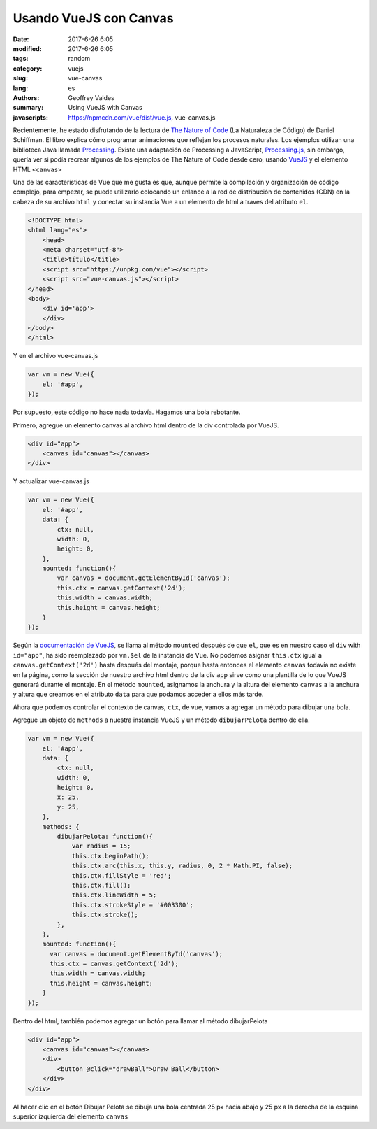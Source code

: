 Usando VueJS con Canvas
#######################

:date: 2017-6-26 6:05
:modified: 2017-6-26 6:05
:tags: random
:category: vuejs
:slug: vue-canvas
:lang: es
:authors: Geoffrey Valdes
:summary: Using VueJS with Canvas
:javascripts: https://npmcdn.com/vue/dist/vue.js, vue-canvas.js

Recientemente, he estado disfrutando de la lectura de `The Nature of Code <http://natureofcode.com/book/>`_ (La Naturaleza de Código) de Daniel Schiffman.  El libro explica cómo programar animaciones que reflejan los procesos naturales.  Los ejemplos utilizan una biblioteca Java llamada `Processing <https://processing.org/>`_.   Existe una adaptación de Processing a JavaScript, `Processing.js <http://processingjs.org/>`_, sin embargo, quería ver si podía recrear algunos de los ejemplos de The Nature of Code desde cero, usando `VueJS <https://vuejs.org/>`_ y el elemento HTML ``<canvas>`` 

Una de las características de Vue que me gusta es que, aunque permite la compilación y organización de código complejo, para empezar, se puede utilizarlo colocando un enlance a la red de distribución de contenidos (CDN) en la cabeza de su archivo ``html`` y conectar su instancia Vue a un elemento de html a traves del atributo ``el``.

.. code-block:: none

    <!DOCTYPE html>
    <html lang="es">
        <head>
        <meta charset="utf-8">
        <title>título</title>
        <script src="https://unpkg.com/vue"></script>
        <script src="vue-canvas.js"></script>
    </head>
    <body>
        <div id='app'>
        </div>
    </body>
    </html>

Y en el archivo vue-canvas.js

.. code-block:: javascript

    var vm = new Vue({
        el: '#app',
    });


Por supuesto, este código no hace nada todavía.  Hagamos una bola rebotante.

Primero, agregue un elemento canvas al archivo html dentro de la div controlada por VueJS.

.. code-block:: none

    <div id="app">
        <canvas id="canvas"></canvas>
    </div>

Y actualizar vue-canvas.js

.. code-block:: javascript

    var vm = new Vue({
        el: '#app',
        data: {
            ctx: null,
            width: 0,
            height: 0,
        },
        mounted: function(){
            var canvas = document.getElementById('canvas');
            this.ctx = canvas.getContext('2d');
            this.width = canvas.width;
            this.height = canvas.height;
        }
    });

Según la `documentación de VueJS <https://vuejs.org/v2/api/#mounted>`_, se llama al método ``mounted`` después de que ``el``, que es en nuestro caso el ``div`` with ``id="app"``, ha sido reemplazado por ``vm.$el``  de la instancia de Vue.  No podemos 
asignar ``this.ctx`` igual a ``canvas.getContext('2d')`` hasta después del montaje, porque hasta entonces el elemento ``canvas`` todavía no existe en la página, como la sección de nuestro archivo html dentro de la div ``app`` sirve como una plantilla de lo que VueJS generará durante el montaje.  En el método ``mounted``, asignamos la anchura y la altura del elemento ``canvas`` a la anchura y altura que creamos en el atributo ``data`` para que podamos acceder a ellos más tarde.  

Ahora que podemos controlar el contexto  de canvas, ``ctx``, de vue, vamos a agregar un método para dibujar una bola.

Agregue un objeto de ``methods`` a nuestra instancia VueJS y un método ``dibujarPelota`` dentro de ella.

.. code-block:: javascript

    var vm = new Vue({
        el: '#app',
        data: {
            ctx: null,
            width: 0,
            height: 0,
            x: 25,
            y: 25,
        },
        methods: {
            dibujarPelota: function(){
                var radius = 15;
                this.ctx.beginPath();
                this.ctx.arc(this.x, this.y, radius, 0, 2 * Math.PI, false);
                this.ctx.fillStyle = 'red';
                this.ctx.fill();
                this.ctx.lineWidth = 5;
                this.ctx.strokeStyle = '#003300';
                this.ctx.stroke();
            },
        },
        mounted: function(){
          var canvas = document.getElementById('canvas');
          this.ctx = canvas.getContext('2d');
          this.width = canvas.width;   
          this.height = canvas.height;
        }
    }); 

Dentro del html, también podemos agregar un botón para llamar al método dibujarPelota

.. code-block:: none

    <div id="app">
        <canvas id="canvas"></canvas>
        <div>
            <button @click="drawBall">Draw Ball</button>
        </div>
    </div>

Al hacer clic en el botón Dibujar Pelota  se dibuja una bola centrada 25 px hacia abajo y 25 px a la derecha de la esquina superior izquierda del elemento ``canvas``

.. raw:: html 

  <div id='app'>
    <canvas id="canvas"></canvas>
    <div>
      <button @click="drawBall">Dibujar Pelota</button>
      <button @click="moveBall">Empezar</button>
      <button @click="stopBall">Detener</button>
      <button @click="clearCanvas">Borrar</button>
    </div>
  </div>